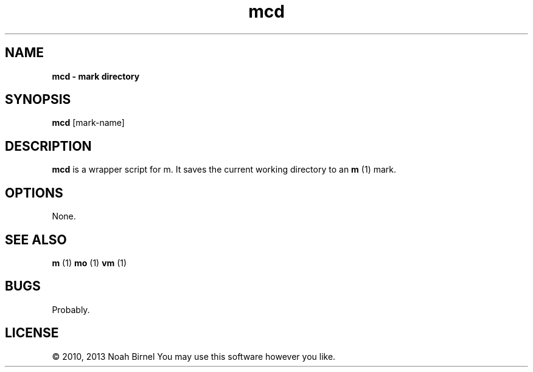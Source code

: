 .TH mcd 1 mcd\-0.0.1
.SH NAME
.B mcd \- mark directory 
.SH SYNOPSIS
.B mcd
[mark\-name]
.SH DESCRIPTION
.B mcd
is a wrapper script for m.
It saves the current working directory to an 
.B m
(1) mark.
.SH OPTIONS
None.
.SH SEE ALSO
.B m
(1) 
.B mo
(1) 
.B vm
(1)
.SH BUGS
Probably.
.SH LICENSE
\(co 2010, 2013 Noah Birnel
You may use this software however you like.
